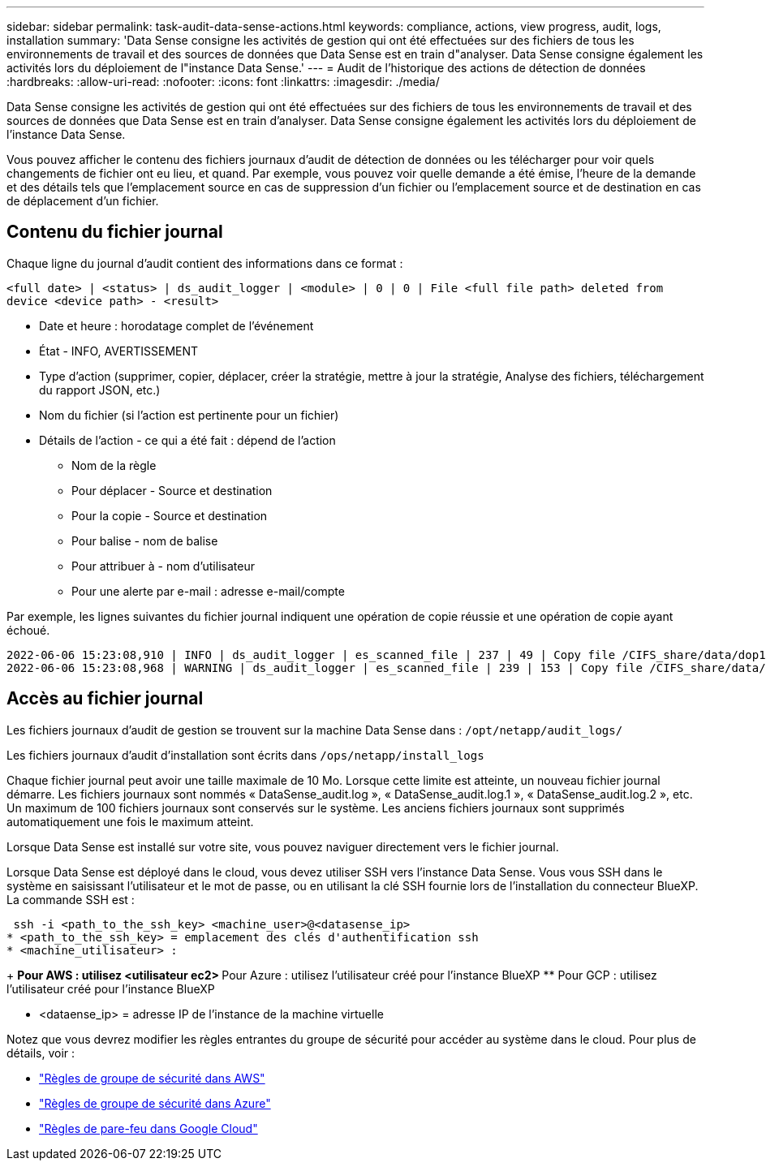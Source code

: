 ---
sidebar: sidebar 
permalink: task-audit-data-sense-actions.html 
keywords: compliance, actions, view progress, audit, logs, installation 
summary: 'Data Sense consigne les activités de gestion qui ont été effectuées sur des fichiers de tous les environnements de travail et des sources de données que Data Sense est en train d"analyser. Data Sense consigne également les activités lors du déploiement de l"instance Data Sense.' 
---
= Audit de l'historique des actions de détection de données
:hardbreaks:
:allow-uri-read: 
:nofooter: 
:icons: font
:linkattrs: 
:imagesdir: ./media/


[role="lead"]
Data Sense consigne les activités de gestion qui ont été effectuées sur des fichiers de tous les environnements de travail et des sources de données que Data Sense est en train d'analyser. Data Sense consigne également les activités lors du déploiement de l'instance Data Sense.

Vous pouvez afficher le contenu des fichiers journaux d'audit de détection de données ou les télécharger pour voir quels changements de fichier ont eu lieu, et quand. Par exemple, vous pouvez voir quelle demande a été émise, l'heure de la demande et des détails tels que l'emplacement source en cas de suppression d'un fichier ou l'emplacement source et de destination en cas de déplacement d'un fichier.



== Contenu du fichier journal

Chaque ligne du journal d'audit contient des informations dans ce format :

`<full date> | <status> | ds_audit_logger | <module> | 0 | 0 | File <full file path> deleted from device <device path> - <result>`

* Date et heure : horodatage complet de l'événement
* État - INFO, AVERTISSEMENT
* Type d'action (supprimer, copier, déplacer, créer la stratégie, mettre à jour la stratégie, Analyse des fichiers, téléchargement du rapport JSON, etc.)
* Nom du fichier (si l'action est pertinente pour un fichier)
* Détails de l'action - ce qui a été fait : dépend de l'action
+
** Nom de la règle
** Pour déplacer - Source et destination
** Pour la copie - Source et destination
** Pour balise - nom de balise
** Pour attribuer à - nom d'utilisateur
** Pour une alerte par e-mail : adresse e-mail/compte




Par exemple, les lignes suivantes du fichier journal indiquent une opération de copie réussie et une opération de copie ayant échoué.

....
2022-06-06 15:23:08,910 | INFO | ds_audit_logger | es_scanned_file | 237 | 49 | Copy file /CIFS_share/data/dop1/random_positives.tsv from device 10.31.133.183 (type: SMB_SHARE) to device 10.31.130.133:/export_reports (NFS_SHARE) - SUCCESS
2022-06-06 15:23:08,968 | WARNING | ds_audit_logger | es_scanned_file | 239 | 153 | Copy file /CIFS_share/data/compliance-netapp.tar.gz from device 10.31.133.183 (type: SMB_SHARE) to device 10.31.130.133:/export_reports (NFS_SHARE) - FAILURE
....


== Accès au fichier journal

Les fichiers journaux d'audit de gestion se trouvent sur la machine Data Sense dans : `/opt/netapp/audit_logs/`

Les fichiers journaux d'audit d'installation sont écrits dans `/ops/netapp/install_logs`

Chaque fichier journal peut avoir une taille maximale de 10 Mo. Lorsque cette limite est atteinte, un nouveau fichier journal démarre. Les fichiers journaux sont nommés « DataSense_audit.log », « DataSense_audit.log.1 », « DataSense_audit.log.2 », etc. Un maximum de 100 fichiers journaux sont conservés sur le système. Les anciens fichiers journaux sont supprimés automatiquement une fois le maximum atteint.

Lorsque Data Sense est installé sur votre site, vous pouvez naviguer directement vers le fichier journal.

Lorsque Data Sense est déployé dans le cloud, vous devez utiliser SSH vers l'instance Data Sense. Vous vous SSH dans le système en saisissant l'utilisateur et le mot de passe, ou en utilisant la clé SSH fournie lors de l'installation du connecteur BlueXP. La commande SSH est :

 ssh -i <path_to_the_ssh_key> <machine_user>@<datasense_ip>
* <path_to_the_ssh_key> = emplacement des clés d'authentification ssh
* <machine_utilisateur> :
+
** Pour AWS : utilisez <utilisateur ec2>
** Pour Azure : utilisez l'utilisateur créé pour l'instance BlueXP
** Pour GCP : utilisez l'utilisateur créé pour l'instance BlueXP


* <dataense_ip> = adresse IP de l'instance de la machine virtuelle


Notez que vous devrez modifier les règles entrantes du groupe de sécurité pour accéder au système dans le cloud. Pour plus de détails, voir :

* https://docs.netapp.com/us-en/cloud-manager-setup-admin/reference-ports-aws.html["Règles de groupe de sécurité dans AWS"^]
* https://docs.netapp.com/us-en/cloud-manager-setup-admin/reference-ports-azure.html["Règles de groupe de sécurité dans Azure"^]
* https://docs.netapp.com/us-en/cloud-manager-setup-admin/reference-ports-gcp.html["Règles de pare-feu dans Google Cloud"^]

